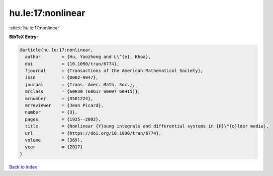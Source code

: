 hu.le:17:nonlinear
==================

:cite:t:`hu.le:17:nonlinear`

**BibTeX Entry:**

.. code-block:: bibtex

   @article{hu.le:17:nonlinear,
     author        = {Hu, Yaozhong and L\^{e}, Khoa},
     doi           = {10.1090/tran/6774},
     fjournal      = {Transactions of the American Mathematical Society},
     issn          = {0002-9947},
     journal       = {Trans. Amer. Math. Soc.},
     mrclass       = {60H30 (60G17 60H07 60H15)},
     mrnumber      = {3581224},
     mrreviewer    = {Jean Picard},
     number        = {3},
     pages         = {1935--2002},
     title         = {Nonlinear {Y}oung integrals and differential systems in {H}\"{o}lder media},
     url           = {https://doi.org/10.1090/tran/6774},
     volume        = {369},
     year          = {2017}
   }

`Back to index <../By-Cite-Keys.html>`_
